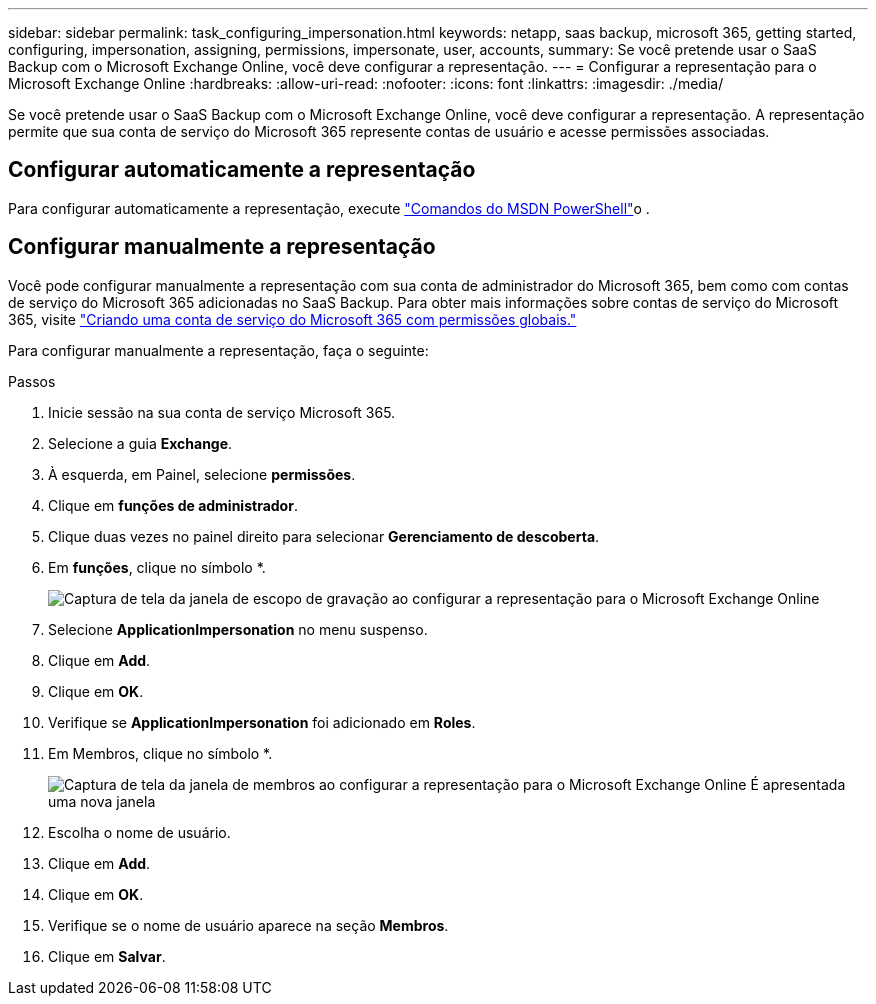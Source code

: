 ---
sidebar: sidebar 
permalink: task_configuring_impersonation.html 
keywords: netapp, saas backup, microsoft 365, getting started, configuring, impersonation, assigning, permissions, impersonate, user, accounts, 
summary: Se você pretende usar o SaaS Backup com o Microsoft Exchange Online, você deve configurar a representação. 
---
= Configurar a representação para o Microsoft Exchange Online
:hardbreaks:
:allow-uri-read: 
:nofooter: 
:icons: font
:linkattrs: 
:imagesdir: ./media/


[role="lead"]
Se você pretende usar o SaaS Backup com o Microsoft Exchange Online, você deve configurar a representação. A representação permite que sua conta de serviço do Microsoft 365 represente contas de usuário e acesse permissões associadas.



== Configurar automaticamente a representação

Para configurar automaticamente a representação, execute https://msdn.microsoft.com/en-us/library/office/dn722376(v=exchg.150).aspx["Comandos do MSDN PowerShell"]o .



== Configurar manualmente a representação

Você pode configurar manualmente a representação com sua conta de administrador do Microsoft 365, bem como com contas de serviço do Microsoft 365 adicionadas no SaaS Backup. Para obter mais informações sobre contas de serviço do Microsoft 365, visite link:task_creating_msservice_account_with_global_permissions.html["Criando uma conta de serviço do Microsoft 365 com permissões globais."]

Para configurar manualmente a representação, faça o seguinte:

.Passos
. Inicie sessão na sua conta de serviço Microsoft 365.
. Selecione a guia *Exchange*.
. À esquerda, em Painel, selecione *permissões*.
. Clique em *funções de administrador*.
. Clique duas vezes no painel direito para selecionar *Gerenciamento de descoberta*.
. Em *funções*, clique no símbolo *.
+
image:365_discovery_management_impersonation_setup_roles.jpg["Captura de tela da janela de escopo de gravação ao configurar a representação para o Microsoft Exchange Online"]

. Selecione *ApplicationImpersonation* no menu suspenso.
. Clique em *Add*.
. Clique em *OK*.
. Verifique se *ApplicationImpersonation* foi adicionado em *Roles*.
. Em Membros, clique no símbolo *.
+
image:365_discovery_management_impersonation_setup_members.jpg["Captura de tela da janela de membros ao configurar a representação para o Microsoft Exchange Online"] É apresentada uma nova janela

. Escolha o nome de usuário.
. Clique em *Add*.
. Clique em *OK*.
. Verifique se o nome de usuário aparece na seção *Membros*.
. Clique em *Salvar*.

